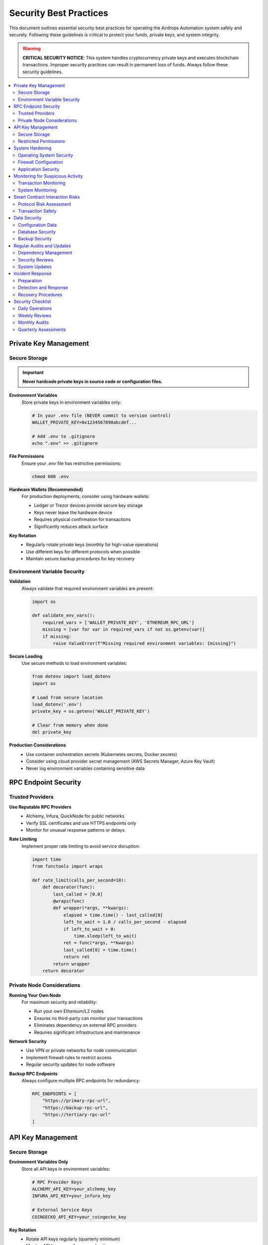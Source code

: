 Security Best Practices
=======================

This document outlines essential security best practices for operating the Airdrops Automation system safely and securely. Following these guidelines is critical to protect your funds, private keys, and system integrity.

.. warning::
   **CRITICAL SECURITY NOTICE**: This system handles cryptocurrency private keys and executes blockchain transactions. Improper security practices can result in permanent loss of funds. Always follow these security guidelines.

.. contents::
   :local:
   :depth: 2

Private Key Management
----------------------

Secure Storage
~~~~~~~~~~~~~~

.. important::
   **Never hardcode private keys in source code or configuration files.**

**Environment Variables**
   Store private keys in environment variables only:

   .. code-block:: bash

      # In your .env file (NEVER commit to version control)
      WALLET_PRIVATE_KEY=0x1234567890abcdef...
      
      # Add .env to .gitignore
      echo ".env" >> .gitignore

**File Permissions**
   Ensure your `.env` file has restrictive permissions:

   .. code-block:: bash

      chmod 600 .env

**Hardware Wallets (Recommended)**
   For production deployments, consider using hardware wallets:
   
   - Ledger or Trezor devices provide secure key storage
   - Keys never leave the hardware device
   - Requires physical confirmation for transactions
   - Significantly reduces attack surface

**Key Rotation**
   - Regularly rotate private keys (monthly for high-value operations)
   - Use different keys for different protocols when possible
   - Maintain secure backup procedures for key recovery

Environment Variable Security
~~~~~~~~~~~~~~~~~~~~~~~~~~~~~

**Validation**
   Always validate that required environment variables are present:

   .. code-block:: python

      import os
      
      def validate_env_vars():
          required_vars = ['WALLET_PRIVATE_KEY', 'ETHEREUM_RPC_URL']
          missing = [var for var in required_vars if not os.getenv(var)]
          if missing:
              raise ValueError(f"Missing required environment variables: {missing}")

**Secure Loading**
   Use secure methods to load environment variables:

   .. code-block:: python

      from dotenv import load_dotenv
      import os
      
      # Load from secure location
      load_dotenv('.env')
      private_key = os.getenv('WALLET_PRIVATE_KEY')
      
      # Clear from memory when done
      del private_key

**Production Considerations**
   - Use container orchestration secrets (Kubernetes secrets, Docker secrets)
   - Consider using cloud provider secret management (AWS Secrets Manager, Azure Key Vault)
   - Never log environment variables containing sensitive data

RPC Endpoint Security
---------------------

Trusted Providers
~~~~~~~~~~~~~~~~~

**Use Reputable RPC Providers**
   - Alchemy, Infura, QuickNode for public networks
   - Verify SSL certificates and use HTTPS endpoints only
   - Monitor for unusual response patterns or delays

**Rate Limiting**
   Implement proper rate limiting to avoid service disruption:

   .. code-block:: python

      import time
      from functools import wraps
      
      def rate_limit(calls_per_second=10):
          def decorator(func):
              last_called = [0.0]
              @wraps(func)
              def wrapper(*args, **kwargs):
                  elapsed = time.time() - last_called[0]
                  left_to_wait = 1.0 / calls_per_second - elapsed
                  if left_to_wait > 0:
                      time.sleep(left_to_wait)
                  ret = func(*args, **kwargs)
                  last_called[0] = time.time()
                  return ret
              return wrapper
          return decorator

Private Node Considerations
~~~~~~~~~~~~~~~~~~~~~~~~~~~

**Running Your Own Node**
   For maximum security and reliability:
   
   - Run your own Ethereum/L2 nodes
   - Ensures no third-party can monitor your transactions
   - Eliminates dependency on external RPC providers
   - Requires significant infrastructure and maintenance

**Network Security**
   - Use VPN or private networks for node communication
   - Implement firewall rules to restrict access
   - Regular security updates for node software

**Backup RPC Endpoints**
   Always configure multiple RPC endpoints for redundancy:

   .. code-block:: python

      RPC_ENDPOINTS = [
          "https://primary-rpc-url",
          "https://backup-rpc-url",
          "https://tertiary-rpc-url"
      ]

API Key Management
------------------

Secure Storage
~~~~~~~~~~~~~~

**Environment Variables Only**
   Store all API keys in environment variables:

   .. code-block:: bash

      # RPC Provider Keys
      ALCHEMY_API_KEY=your_alchemy_key
      INFURA_API_KEY=your_infura_key
      
      # External Service Keys
      COINGECKO_API_KEY=your_coingecko_key

**Key Rotation**
   - Rotate API keys regularly (quarterly minimum)
   - Monitor API key usage for unusual patterns
   - Revoke unused or compromised keys immediately

Restricted Permissions
~~~~~~~~~~~~~~~~~~~~~~

**Principle of Least Privilege**
   - Grant minimum necessary permissions to API keys
   - Use read-only keys where possible
   - Separate keys for different environments (dev/staging/prod)

**IP Restrictions**
   - Configure IP allowlists for API keys when supported
   - Use static IP addresses for production deployments
   - Monitor for access from unauthorized IPs

System Hardening
-----------------

Operating System Security
~~~~~~~~~~~~~~~~~~~~~~~~~

**Regular Updates**
   .. code-block:: bash

      # Ubuntu/Debian
      sudo apt update && sudo apt upgrade -y
      
      # Enable automatic security updates
      sudo apt install unattended-upgrades

**User Management**
   - Run the application with a dedicated non-root user
   - Disable password authentication for SSH
   - Use SSH key-based authentication only

**File System Security**
   .. code-block:: bash

      # Create dedicated user for the application
      sudo useradd -m -s /bin/bash airdrops
      
      # Set proper permissions
      sudo chown -R airdrops:airdrops /opt/airdrops
      sudo chmod 750 /opt/airdrops

Firewall Configuration
~~~~~~~~~~~~~~~~~~~~~~

**Minimal Attack Surface**
   .. code-block:: bash

      # UFW (Ubuntu Firewall) example
      sudo ufw default deny incoming
      sudo ufw default allow outgoing
      sudo ufw allow ssh
      sudo ufw allow 8000/tcp  # Prometheus metrics (if needed)
      sudo ufw enable

**Network Segmentation**
   - Isolate the application server from other systems
   - Use VPC/private networks in cloud environments
   - Implement network monitoring and intrusion detection

Application Security
~~~~~~~~~~~~~~~~~~~~

**Process Isolation**
   .. code-block:: bash

      # Run with systemd for process management
      sudo systemctl enable airdrops-bot
      sudo systemctl start airdrops-bot

**Resource Limits**
   Configure resource limits to prevent DoS:

   .. code-block:: ini

      # /etc/systemd/system/airdrops-bot.service
      [Service]
      LimitNOFILE=1024
      LimitNPROC=512
      MemoryLimit=2G
      CPUQuota=200%

Monitoring for Suspicious Activity
-----------------------------------

Transaction Monitoring
~~~~~~~~~~~~~~~~~~~~~~

**Automated Alerts**
   Configure alerts for unusual transaction patterns:

   .. code-block:: yaml

      # alert_rules.yaml
      - alert: UnusualTransactionVolume
        expr: transaction_volume_24h > 10000
        for: 5m
        annotations:
          summary: "Unusual transaction volume detected"

**Balance Monitoring**
   Monitor wallet balances for unexpected changes:

   .. code-block:: python

      def monitor_wallet_balance():
          current_balance = get_wallet_balance()
          if current_balance < expected_minimum:
              send_alert("Wallet balance below threshold")

System Monitoring
~~~~~~~~~~~~~~~~~

**Log Analysis**
   - Monitor application logs for error patterns
   - Set up alerts for authentication failures
   - Track API rate limiting and errors

**Performance Monitoring**
   - Monitor system resource usage
   - Alert on unusual CPU/memory consumption
   - Track network connection patterns

**Security Event Monitoring**
   .. code-block:: python

      import logging
      
      security_logger = logging.getLogger('security')
      
      def log_security_event(event_type, details):
          security_logger.warning(f"Security event: {event_type} - {details}")

Smart Contract Interaction Risks
---------------------------------

Protocol Risk Assessment
~~~~~~~~~~~~~~~~~~~~~~~~

**Due Diligence**
   Before interacting with any protocol:
   
   - Verify contract addresses from official sources
   - Check for recent security audits
   - Review protocol documentation and known issues
   - Start with small test transactions

**Contract Verification**
   .. code-block:: python

      def verify_contract_address(address, expected_bytecode_hash):
          """Verify contract bytecode matches expected hash"""
          actual_bytecode = web3.eth.get_code(address)
          actual_hash = hashlib.sha256(actual_bytecode).hexdigest()
          if actual_hash != expected_bytecode_hash:
              raise SecurityError(f"Contract bytecode mismatch: {address}")

Transaction Safety
~~~~~~~~~~~~~~~~~~

**Simulation Before Execution**
   Always simulate transactions before execution:

   .. code-block:: python

      def safe_transaction_execution(transaction):
          # Simulate first
          simulation_result = simulate_transaction(transaction)
          if not simulation_result.success:
              raise TransactionError("Simulation failed")
          
          # Execute with monitoring
          return execute_with_monitoring(transaction)

**Slippage Protection**
   Implement strict slippage controls:

   .. code-block:: python

      MAX_SLIPPAGE = 0.005  # 0.5%
      
      def calculate_min_output(expected_output):
          return int(expected_output * (1 - MAX_SLIPPAGE))

**Gas Price Monitoring**
   Monitor and limit gas prices:

   .. code-block:: python

      MAX_GAS_PRICE = 100  # gwei
      
      def check_gas_price():
          current_gas = web3.eth.gas_price
          if current_gas > web3.to_wei(MAX_GAS_PRICE, 'gwei'):
              raise GasPriceError("Gas price too high")

Data Security
-------------

Configuration Data
~~~~~~~~~~~~~~~~~~

**Encryption at Rest**
   Encrypt sensitive configuration files:

   .. code-block:: bash

      # Encrypt configuration with GPG
      gpg --symmetric --cipher-algo AES256 config.json

**Secure Transmission**
   - Use TLS 1.3 for all network communications
   - Verify SSL certificates
   - Implement certificate pinning where possible

Database Security
~~~~~~~~~~~~~~~~~

**Connection Security**
   .. code-block:: python

      # Use SSL connections for database
      DATABASE_URL = "postgresql://user:pass@host:5432/db?sslmode=require"

**Data Encryption**
   - Encrypt sensitive data at the application level
   - Use database-level encryption for additional protection
   - Implement proper key management for encryption keys

Backup Security
~~~~~~~~~~~~~~~

**Encrypted Backups**
   .. code-block:: bash

      # Create encrypted backup
      tar czf - /opt/airdrops/data | gpg --symmetric --cipher-algo AES256 > backup.tar.gz.gpg

**Secure Storage**
   - Store backups in geographically distributed locations
   - Use cloud storage with encryption (S3 with KMS, etc.)
   - Test backup restoration procedures regularly

Regular Audits and Updates
--------------------------

Dependency Management
~~~~~~~~~~~~~~~~~~~~~

**Automated Vulnerability Scanning**
   .. code-block:: bash

      # Check for known vulnerabilities
      poetry audit
      
      # Update dependencies regularly
      poetry update

**Dependency Pinning**
   Pin specific versions in production:

   .. code-block:: toml

      [tool.poetry.dependencies]
      web3 = "6.11.3"  # Pin specific version
      requests = "^2.31.0"  # Allow patch updates only

Security Reviews
~~~~~~~~~~~~~~~~

**Code Review Checklist**
   - No hardcoded secrets or credentials
   - Proper input validation and sanitization
   - Secure error handling (no information leakage)
   - Proper logging without sensitive data
   - Secure random number generation

**Penetration Testing**
   - Conduct regular security assessments
   - Test for common vulnerabilities (OWASP Top 10)
   - Validate network security controls
   - Test incident response procedures

**Configuration Audits**
   .. code-block:: bash

      # Regular security configuration check
      ./scripts/security-audit.sh

System Updates
~~~~~~~~~~~~~~

**Update Schedule**
   - Security patches: Immediate (within 24 hours)
   - Minor updates: Weekly
   - Major updates: Monthly (with testing)

**Update Process**
   1. Test updates in staging environment
   2. Create system backup before updates
   3. Apply updates during maintenance windows
   4. Verify system functionality post-update
   5. Monitor for issues for 24 hours

Incident Response
-----------------

Preparation
~~~~~~~~~~~

**Incident Response Plan**
   Maintain a documented incident response plan:
   
   1. **Detection**: Automated monitoring and alerting
   2. **Analysis**: Log analysis and forensics procedures
   3. **Containment**: Immediate steps to limit damage
   4. **Recovery**: System restoration procedures
   5. **Lessons Learned**: Post-incident review process

**Emergency Contacts**
   - Security team contact information
   - Escalation procedures
   - External security consultant contacts

Detection and Response
~~~~~~~~~~~~~~~~~~~~~~

**Automated Response**
   .. code-block:: python

      def security_incident_response(incident_type):
          if incident_type == "unauthorized_access":
              # Immediately disable affected accounts
              disable_compromised_accounts()
              # Alert security team
              send_emergency_alert("Unauthorized access detected")
          elif incident_type == "unusual_transaction":
              # Pause automated trading
              pause_all_operations()
              # Require manual approval for transactions
              enable_manual_approval_mode()

**Manual Response Procedures**
   1. **Immediate Actions**:
      - Stop all automated operations
      - Secure and isolate affected systems
      - Preserve evidence for analysis
   
   2. **Investigation**:
      - Analyze logs and system state
      - Determine scope and impact
      - Identify root cause
   
   3. **Recovery**:
      - Implement fixes and security improvements
      - Restore operations gradually
      - Monitor for recurring issues

Recovery Procedures
~~~~~~~~~~~~~~~~~~~

**System Recovery**
   .. code-block:: bash

      # Emergency shutdown procedure
      sudo systemctl stop airdrops-bot
      
      # Backup current state
      sudo tar czf emergency-backup-$(date +%Y%m%d-%H%M%S).tar.gz /opt/airdrops
      
      # Restore from known good backup
      sudo tar xzf last-known-good-backup.tar.gz -C /

**Communication Plan**
   - Internal team notifications
   - User/stakeholder communications
   - Regulatory reporting (if required)
   - Public disclosure timeline

Security Checklist
-------------------

Daily Operations
~~~~~~~~~~~~~~~~

.. code-block:: none

   □ Monitor system alerts and logs
   □ Verify wallet balances
   □ Check for unusual transaction patterns
   □ Review system performance metrics
   □ Validate backup completion

Weekly Reviews
~~~~~~~~~~~~~~

.. code-block:: none

   □ Review security logs for anomalies
   □ Update dependency vulnerability scans
   □ Test backup restoration procedures
   □ Review and rotate API keys if needed
   □ Validate firewall and access controls

Monthly Audits
~~~~~~~~~~~~~~

.. code-block:: none

   □ Comprehensive security configuration review
   □ Update and test incident response procedures
   □ Review and update access permissions
   □ Conduct penetration testing
   □ Update security documentation

Quarterly Assessments
~~~~~~~~~~~~~~~~~~~~~

.. code-block:: none

   □ Full security audit by external party
   □ Review and update security policies
   □ Disaster recovery testing
   □ Security training for team members
   □ Evaluate new security tools and technologies

.. note::
   This security guide should be reviewed and updated regularly as new threats emerge and the system evolves. Security is an ongoing process, not a one-time setup.

.. warning::
   **Remember**: The security of your funds ultimately depends on following these practices consistently. A single security lapse can result in permanent loss of funds. When in doubt, err on the side of caution and seek expert security advice.